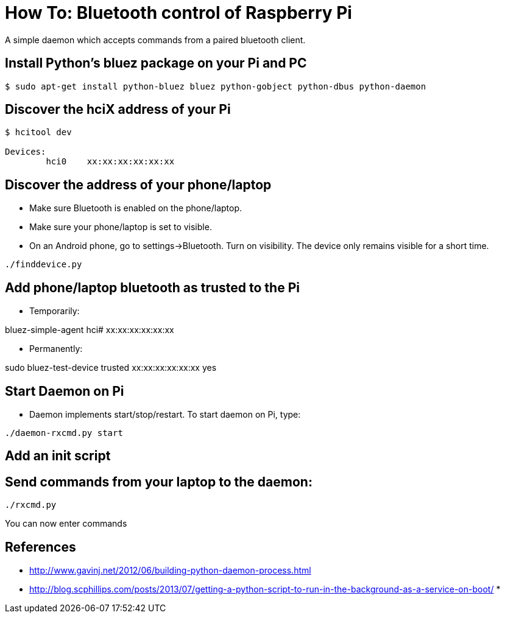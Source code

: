 = How To: Bluetooth control of Raspberry Pi
A simple daemon which accepts commands from a paired bluetooth client.

== Install Python's bluez package on your Pi and PC
-----------------------------------------------------
$ sudo apt-get install python-bluez bluez python-gobject python-dbus python-daemon
-----------------------------------------------------

== Discover the hciX address of your Pi
-----------------------------------------------------
$ hcitool dev

Devices:
	hci0	xx:xx:xx:xx:xx:xx
-----------------------------------------------------

== Discover the address of your phone/laptop
* Make sure Bluetooth is enabled on the phone/laptop. 
* Make sure your phone/laptop is set to visible. 
* On an Android phone, go to settings->Bluetooth. Turn on visibility. The device only remains visible for a short time.

-----------------------------------------------------
./finddevice.py
-----------------------------------------------------

== Add phone/laptop bluetooth as trusted to the Pi
* Temporarily:

bluez-simple-agent hci# xx:xx:xx:xx:xx:xx

* Permanently:

sudo bluez-test-device trusted xx:xx:xx:xx:xx:xx yes

== Start Daemon on Pi
* Daemon implements start/stop/restart. To start daemon on Pi, type:

-----------------------------------------------------
./daemon-rxcmd.py start
-----------------------------------------------------

== Add an init script

== Send commands from your laptop to the daemon:
-----------------------------------------------------
./rxcmd.py 
-----------------------------------------------------

You can now enter commands

== References

* http://www.gavinj.net/2012/06/building-python-daemon-process.html
* http://blog.scphillips.com/posts/2013/07/getting-a-python-script-to-run-in-the-background-as-a-service-on-boot/
* 
